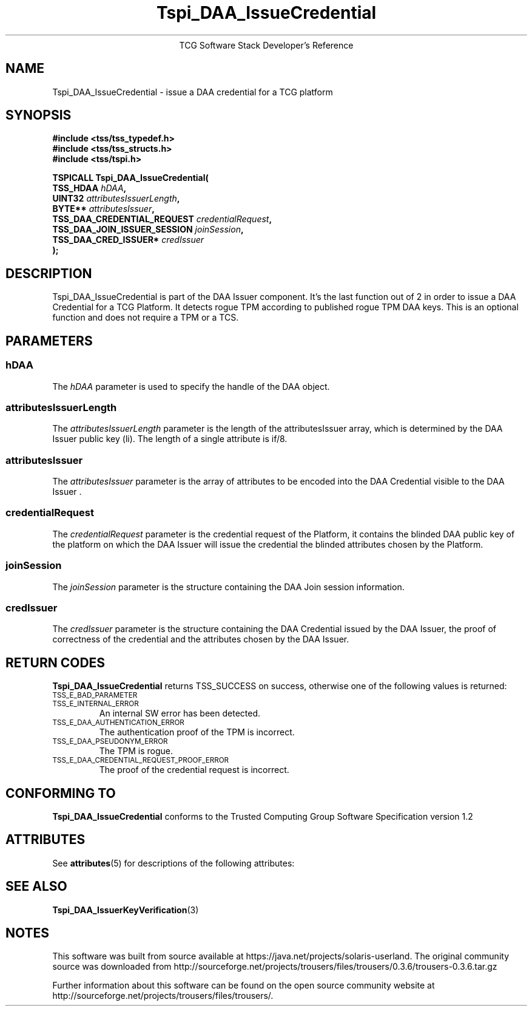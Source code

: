 '\" te
.\" Copyright (C) 2006 International Business Machines Corporation
.\" Written by Anthony Bussani based on the Trusted Computing Group Software Stack Specification Version 1.2
.\"
.de Sh \" Subsection
.br
.if t .Sp
.ne 5
.PP
\fB\\$1\fR
.PP
..
.de Sp \" Vertical space (when we can't use .PP)
.if t .sp .5v
.if n .sp
..
.de Ip \" List item
.br
.ie \\n(.$>=3 .ne \\$3
.el .ne 3
.IP "\\$1" \\$2
..
.TH "Tspi_DAA_IssueCredential" 3 "2006-09-04" "TSS 1.2"
.ce 1
TCG Software Stack Developer's Reference
.SH NAME
Tspi_DAA_IssueCredential \- issue a DAA credential for a TCG platform
.SH "SYNOPSIS"
.ad l
.hy 0
.nf
.B #include <tss/tss_typedef.h>
.B #include <tss/tss_structs.h>
.B #include <tss/tspi.h>
.sp
.BI "TSPICALL Tspi_DAA_IssueCredential("
.BI "    TSS_HDAA                    " hDAA ","
.BI "    UINT32                      " attributesIssuerLength ","
.BI "    BYTE**                      " attributesIssuer ","
.BI "    TSS_DAA_CREDENTIAL_REQUEST  " credentialRequest ","
.BI "    TSS_DAA_JOIN_ISSUER_SESSION " joinSession ","
.BI "    TSS_DAA_CRED_ISSUER*        " credIssuer
.BI ");"
.fi
.sp
.ad
.hy

.SH "DESCRIPTION"
.PP
\Tspi_DAA_IssueCredential\fR
is part of the DAA Issuer component. It's the last function out of 2 in order to issue a DAA
Credential for a TCG Platform. It detects rogue TPM according to published rogue TPM DAA keys.
This is an optional function and does not require a TPM or a TCS.

.SH "PARAMETERS"
.PP
.SS hDAA
The \fIhDAA\fR parameter is used to specify the handle of the DAA object.
.SS attributesIssuerLength
The \fIattributesIssuerLength\fR parameter is the length of the attributesIssuer array, which is
determined by the DAA Issuer public key (li). The length of a single attribute is if/8.
.SS attributesIssuer
The \fIattributesIssuer\fR parameter is the array of attributes to be encoded into the DAA Credential
visible to the DAA Issuer .
.SS credentialRequest
The \fIcredentialRequest\fR parameter is the credential request of the Platform, it contains the
blinded DAA public key of the platform on which the DAA Issuer will issue the credential the
blinded attributes chosen by the Platform.
.SS joinSession
The \fIjoinSession\fR parameter is the structure containing the DAA Join session information.
.SS credIssuer
The \fIcredIssuer\fR parameter is the structure containing the DAA Credential issued by the DAA
Issuer, the proof of correctness of the credential and the attributes chosen by the DAA Issuer.

.SH "RETURN CODES"
.PP
\fBTspi_DAA_IssueCredential\fR returns TSS_SUCCESS on success, otherwise one of the
following values is returned:
.TP
.SM TSS_E_BAD_PARAMETER
.TP
.SM TSS_E_INTERNAL_ERROR
An internal SW error has been detected.
.TP
.SM TSS_E_DAA_AUTHENTICATION_ERROR
The authentication proof of the TPM is incorrect.
.TP
.SM TSS_E_DAA_PSEUDONYM_ERROR
The TPM is rogue.
.TP
.SM TSS_E_DAA_CREDENTIAL_REQUEST_PROOF_ERROR
The proof of the credential request is incorrect.

.SH "CONFORMING TO"
.PP
\fBTspi_DAA_IssueCredential\fR conforms to the Trusted Computing Group
Software Specification version 1.2


.\" Oracle has added the ARC stability level to this manual page
.SH ATTRIBUTES
See
.BR attributes (5)
for descriptions of the following attributes:
.sp
.TS
box;
cbp-1 | cbp-1
l | l .
ATTRIBUTE TYPE	ATTRIBUTE VALUE 
=
Availability	library/security/trousers
=
Stability	Uncommitted
.TE 
.PP
.SH "SEE ALSO"

.PP
\fBTspi_DAA_IssuerKeyVerification\fR(3)



.SH NOTES

.\" Oracle has added source availability information to this manual page
This software was built from source available at https://java.net/projects/solaris-userland.  The original community source was downloaded from  http://sourceforge.net/projects/trousers/files/trousers/0.3.6/trousers-0.3.6.tar.gz

Further information about this software can be found on the open source community website at http://sourceforge.net/projects/trousers/files/trousers/.
